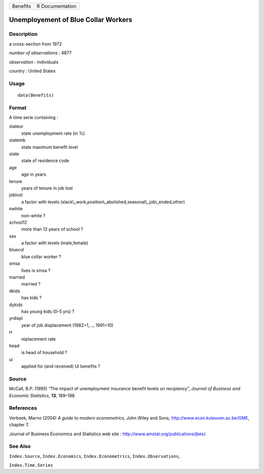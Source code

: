 +------------+-------------------+
| Benefits   | R Documentation   |
+------------+-------------------+

Unemployement of Blue Collar Workers
------------------------------------

Description
~~~~~~~~~~~

a cross-section from 1972

*number of observations* : 4877

*observation* : individuals

*country* : United States

Usage
~~~~~

::

    data(Benefits)

Format
~~~~~~

A time serie containing :

stateur
    state unemployment rate (in %)

statemb
    state maximum benefit level

state
    state of residence code

age
    age in years

tenure
    years of tenure in job lost

joblost
    a factor with levels
    (slack\\\_work,position\\\_abolished,seasonal\\\_job\\\_ended,other)

nwhite
    non-white ?

school12
    more than 12 years of school ?

sex
    a factor with levels (male,female)

bluecol
    blue collar worker ?

smsa
    lives is smsa ?

married
    married ?

dkids
    has kids ?

dykids
    has young kids (0-5 yrs) ?

yrdispl
    year of job displacement (1982=1,..., 1991=10)

rr
    replacement rate

head
    is head of household ?

ui
    applied for (and received) UI benefits ?

Source
~~~~~~

McCall, B.P. (1995) “The impact of unemployment insurance benefit levels
on recipiency”, *Journal of Business and Economic Statistics*, **13**,
189–198.

References
~~~~~~~~~~

Verbeek, Marno (2004) *A guide to modern econometrics*, John Wiley and
Sons,
`http://www.econ.kuleuven.ac.be/GME <http://www.econ.kuleuven.ac.be/GME>`_,
chapter 7.

Journal of Business Economics and Statistics web site :
`http://www.amstat.org/publications/jbes/ <http://www.amstat.org/publications/jbes/>`_.

See Also
~~~~~~~~

``Index.Source``, ``Index.Economics``, ``Index.Econometrics``,
``Index.Observations``,

``Index.Time.Series``

